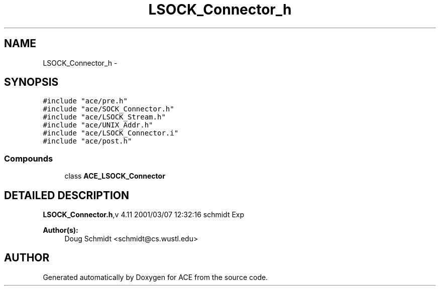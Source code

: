 .TH LSOCK_Connector_h 3 "5 Oct 2001" "ACE" \" -*- nroff -*-
.ad l
.nh
.SH NAME
LSOCK_Connector_h \- 
.SH SYNOPSIS
.br
.PP
\fC#include "ace/pre.h"\fR
.br
\fC#include "ace/SOCK_Connector.h"\fR
.br
\fC#include "ace/LSOCK_Stream.h"\fR
.br
\fC#include "ace/UNIX_Addr.h"\fR
.br
\fC#include "ace/LSOCK_Connector.i"\fR
.br
\fC#include "ace/post.h"\fR
.br

.SS Compounds

.in +1c
.ti -1c
.RI "class \fBACE_LSOCK_Connector\fR"
.br
.in -1c
.SH DETAILED DESCRIPTION
.PP 
.PP
\fBLSOCK_Connector.h\fR,v 4.11 2001/03/07 12:32:16 schmidt Exp
.PP
\fBAuthor(s): \fR
.in +1c
 Doug Schmidt <schmidt@cs.wustl.edu>
.PP
.SH AUTHOR
.PP 
Generated automatically by Doxygen for ACE from the source code.